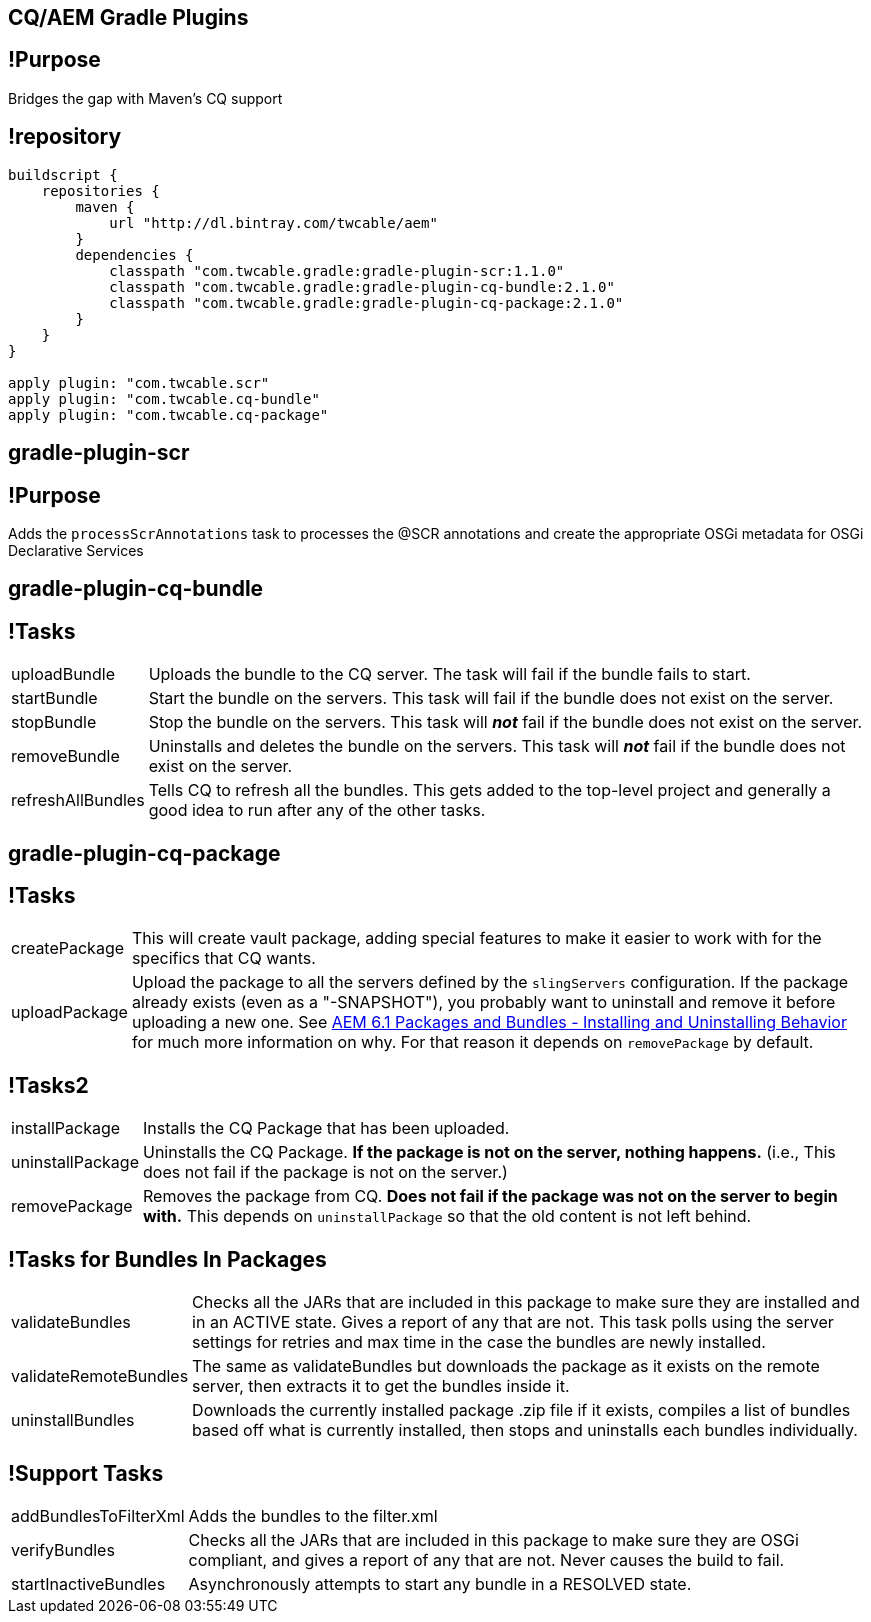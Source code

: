 == CQ/AEM Gradle Plugins

== !Purpose

Bridges the gap with Maven’s CQ support

== !repository

[.em06]
--
```groovy
buildscript {
    repositories {
        maven {
            url "http://dl.bintray.com/twcable/aem"
        }
        dependencies {
            classpath "com.twcable.gradle:gradle-plugin-scr:1.1.0"
            classpath "com.twcable.gradle:gradle-plugin-cq-bundle:2.1.0"
            classpath "com.twcable.gradle:gradle-plugin-cq-package:2.1.0"
        }
    }
}

apply plugin: "com.twcable.scr"
apply plugin: "com.twcable.cq-bundle"
apply plugin: "com.twcable.cq-package"
```
--

== gradle-plugin-scr

== !Purpose

Adds the `processScrAnnotations` task to processes the @SCR annotations and
create the appropriate OSGi metadata for OSGi Declarative Services

== gradle-plugin-cq-bundle

== !Tasks

[.em07]
--
[horizontal]
uploadBundle::
  Uploads the bundle to the CQ server. The task will fail if the bundle fails to start.

startBundle::
  Start the bundle on the servers. This task will fail if the bundle does
  not exist on the server.

stopBundle::
  Stop the bundle on the servers. This task will **_not_** fail if the bundle
  does not exist on the server.

removeBundle::
  Uninstalls and deletes the bundle on the servers. This task will **_not_**
  fail if the bundle does not exist on the server.

refreshAllBundles::
  Tells CQ to refresh all the bundles. This gets added to the top-level
  project and generally a good idea to run after any of the other tasks.
--

== gradle-plugin-cq-package

== !Tasks

[.em07]
--
[horizontal]
createPackage::
  This will create vault package, adding special features to make it easier
  to work with for the specifics that CQ wants.

uploadPackage::
  Upload the package to all the servers defined by the `slingServers`
  configuration. If the package already exists (even as a "-SNAPSHOT"), you probably want to uninstall and remove it before uploading a new one. See
http://blog.mooregreatsoftware.com/2015/07/21/aem-6-dot-1-packages-and-bundles-installing-and-uninstalling-behavior/[AEM 6.1 Packages and Bundles - Installing and Uninstalling Behavior]
for much more information on why. For that reason it depends on `removePackage` by default.
--

== !Tasks2

[.em07]
--
[horizontal]
installPackage::
  Installs the CQ Package that has been uploaded.

uninstallPackage::
  Uninstalls the CQ Package. **If the package is not on the server, nothing happens.**
  (i.e., This does not fail if the package is not on the server.)

removePackage::
  Removes the package from CQ. **Does not fail if the package was not on the
  server to begin with.** This depends on `uninstallPackage` so that the old
  content is not left behind.
--

== !Tasks for Bundles In Packages

[.em07]
--
[horizontal]
validateBundles::
  Checks all the JARs that are included in this package to make sure they
  are installed and in an ACTIVE state. Gives a report of any that are not.
  This task polls using the server settings for retries and max time in the
  case the bundles are newly installed.

validateRemoteBundles::
  The same as validateBundles but downloads the package as it exists on
  the remote server, then extracts it to get the bundles inside it.

uninstallBundles::
  Downloads the currently installed package .zip file if it exists, compiles
  a list of bundles based off what is currently installed, then stops and
  uninstalls each bundles individually.
--

== !Support Tasks

[.em08]
--
[horizontal]
addBundlesToFilterXml::
  Adds the bundles to the filter.xml

verifyBundles::
  Checks all the JARs that are included in this package to make sure they
  are OSGi compliant, and gives a report of any that are not.
  Never causes the build to fail.

startInactiveBundles::
  Asynchronously attempts to start any bundle in a RESOLVED state.
--
